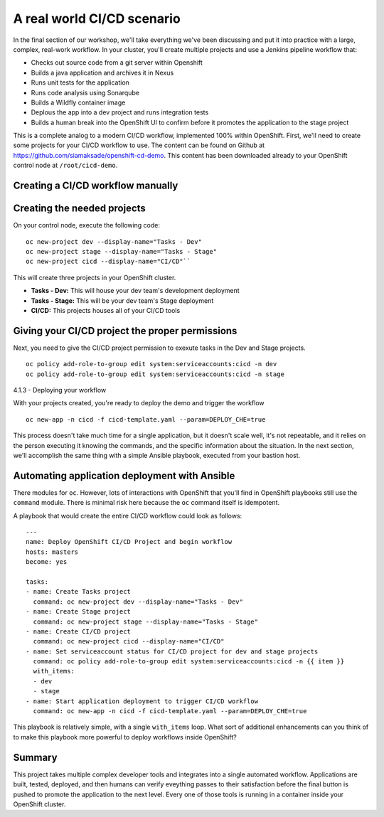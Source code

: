 A real world CI/CD scenario
============================

In the final section of our workshop, we'll take everything we've been
discussing and put it into practice with a large, complex, real-work
workflow. In your cluster, you'll create multiple projects and use a
Jenkins pipeline workflow that:

-  Checks out source code from a git server within Openshift
-  Builds a java application and archives it in Nexus
-  Runs unit tests for the application
-  Runs code analysis using Sonarqube
-  Builds a Wildfly container image
-  Deplous the app into a dev project and runs integration tests
-  Builds a human break into the OpenShift UI to confirm before it
   promotes the application to the stage project

This is a complete analog to a modern CI/CD workflow, implemented 100%
within OpenShift. First, we'll need to create some projects for your
CI/CD workflow to use. The content can be found on Github at
https://github.com/siamaksade/openshift-cd-demo. This content has been
downloaded already to your OpenShift control node at
``/root/cicd-demo``.

Creating a CI/CD workflow manually
''''''''''''''''''''''''''''''''''''''''

Creating the needed projects
''''''''''''''''''''''''''''''''''''

On your control node, execute the following code:

::

  oc new-project dev --display-name="Tasks - Dev"
  oc new-project stage --display-name="Tasks - Stage"
  oc new-project cicd --display-name="CI/CD"``

This will create three projects in your OpenShift cluster.

-  **Tasks - Dev:** This will house your dev team's development
   deployment
-  **Tasks - Stage:** This will be your dev team's Stage deployment
-  **CI/CD:** This projects houses all of your CI/CD tools

Giving your CI/CD project the proper permissions
''''''''''''''''''''''''''''''''''''''''''''''''''''''''

Next, you need to give the CI/CD project permission to exexute tasks in
the Dev and Stage projects.

::

    oc policy add-role-to-group edit system:serviceaccounts:cicd -n dev
    oc policy add-role-to-group edit system:serviceaccounts:cicd -n stage

4.1.3 - Deploying your workflow

With your projects created, you're ready to deploy the demo and trigger
the workflow

::

    oc new-app -n cicd -f cicd-template.yaml --param=DEPLOY_CHE=true

This process doesn't take much time for a single application, but it
doesn't scale well, it's not repeatable, and it relies on the person
executing it knowing the commands, and the specific information about
the situation. In the next section, we'll accomplish the same thing with
a simple Ansible playbook, executed from your bastion host.

Automating application deployment with Ansible
''''''''''''''''''''''''''''''''''''''''''''''''''''

There modules for ``oc``. However, lots of interactions with OpenShift
that you'll find in OpenShift playbooks still use the ``command``
module. There is minimal risk here because the ``oc`` command itself is
idempotent.

A playbook that would create the entire CI/CD workflow could look as
follows:

::

    ---
    name: Deploy OpenShift CI/CD Project and begin workflow
    hosts: masters
    become: yes

    tasks:
    - name: Create Tasks project
      command: oc new-project dev --display-name="Tasks - Dev"
    - name: Create Stage project
      command: oc new-project stage --display-name="Tasks - Stage"
    - name: Create CI/CD project
      command: oc new-project cicd --display-name="CI/CD"
    - name: Set serviceaccount status for CI/CD project for dev and stage projects
      command: oc policy add-role-to-group edit system:serviceaccounts:cicd -n {{ item }}
      with_items:
      - dev
      - stage
    - name: Start application deployment to trigger CI/CD workflow
      command: oc new-app -n cicd -f cicd-template.yaml --param=DEPLOY_CHE=true

This playbook is relatively simple, with a single ``with_items`` loop.
What sort of additional enhancements can you think of to make this
playbook more powerful to deploy workflows inside OpenShift?

Summary
'''''''''''''

This project takes multiple complex developer tools and integrates into
a single automated workflow. Applications are built, tested, deployed,
and then humans can verify eveything passes to their satisfaction before
the final button is pushed to promote the application to the next level.
Every one of those tools is running in a container inside your OpenShift
cluster.
